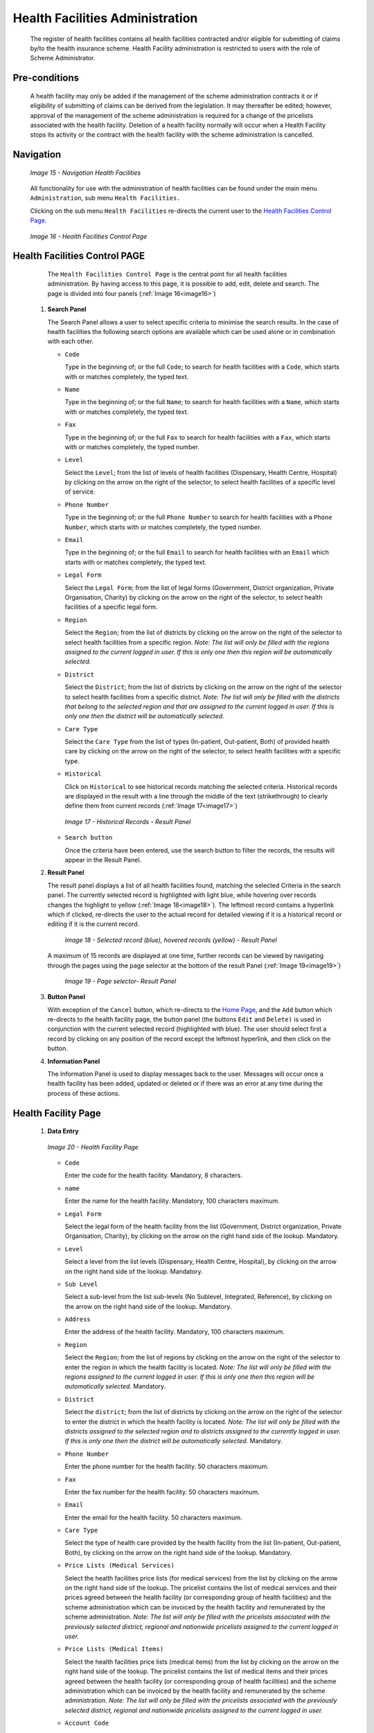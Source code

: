 Health Facilities Administration
^^^^^^^^^^^^^^^^^^^^^^^^^^^^^^^^

  The register of health facilities contains all health facilities contracted and/or eligible for submitting of claims by/to the health insurance scheme. Health Facility administration is restricted to users with the role of Scheme Administrator.

Pre-conditions
""""""""""""""

  A health facility may only be added if the management of the scheme administration contracts it or if eligibility of submitting of claims can be derived from the legislation. It may thereafter be edited; however, approval of the management of the scheme administration is required for a change of the pricelists associated with the health facility. Deletion of a health facility normally will occur when a Health Facility stops its activity or the contract with the health facility with the scheme administration is cancelled.

Navigation
""""""""""

  .. _image15:
  .. figure:: /img/user_manual/image19.png
    :align: center

    `Image 15 - Navigation Health Facilities`

  All functionality for use with the administration of health facilities can be found under the main menu ``Administration``, sub menu ``Health Facilities.``

  Clicking on the sub menu ``Health Facilities`` re-directs the current user to the `Health Facilities Control Page <#health-facilities-control-page>`__\.

  .. _image16:
  .. figure:: /img/user_manual/image20.png
    :align: center

    `Image 16 - Health Facilities Control Page`

Health Facilities Control PAGE
""""""""""""""""""""""""""""""

  The ``Health Facilities Control Page`` is the central point for all health facilities administration. By having access to this page, it is possible to add, edit, delete and search. The page is divided into four panels (:ref:`Image 16<image16>`)

 #. **Search Panel**

    The Search Panel allows a user to select specific criteria to minimise the search results. In the case of health facilities the following search options are available which can be used alone or in combination with each other.

    * ``Code``

      Type in the beginning of; or the full ``Code``; to search for health facilities with a ``Code``, which starts with or matches completely, the typed text.

    * ``Name``

      Type in the beginning of; or the full ``Name``; to search for health facilities with a ``Name``, which starts with or matches completely, the typed text.

    * ``Fax``

      Type in the beginning of; or the full ``Fax`` to search for health facilities with a ``Fax``, which starts with or matches completely, the typed number.

    * ``Level``

      Select the ``Level``; from the list of levels of health facilities (Dispensary, Health Centre, Hospital) by clicking on the arrow on the right of the selector, to select health facilities of a specific level of service.

    * ``Phone Number``

      Type in the beginning of; or the full ``Phone Number`` to search for health facilities with a ``Phone Number``, which starts with or matches completely, the typed number.

    * ``Email``

      Type in the beginning of; or the full ``Email`` to search for health facilities with an ``Email`` which starts with or matches completely, the typed text.

    * ``Legal Form``

      Select the ``Legal Form``; from the list of legal forms (Government, District organization, Private Organisation, Charity) by clicking on the arrow on the right of the selector, to select health facilities of a specific legal form.

    * ``Region``

      Select the ``Region``; from the list of districts by clicking on the arrow on the right of the selector to select health facilities from a specific region. *Note: The list will only be filled with the regions assigned to the current logged in user. If this is only one then this region will be automatically selected.*

    * ``District``

      Select the ``District``; from the list of districts by clicking on the arrow on the right of the selector to select health facilities from a specific district. *Note: The list will only be filled with the districts that belong to the selected region and that are assigned to the current logged in user. If this is only one then the district will be automatically selected.*

    * ``Care Type``

      Select the ``Care Type`` from the list of types (In-patient, Out-patient, Both) of provided health care by clicking on the arrow on the right of the selector, to select health facilities with a specific type.

    * ``Historical``

      Click on ``Historical`` to see historical records matching the selected criteria. Historical records are displayed in the result with a line through the middle of the text (strikethrough) to clearly define them from current records (:ref:`Image 17<image17>`)

      .. _image17:
      .. figure:: /img/user_manual/image21.png
        :align: center

        `Image 17 - Historical Records - Result Panel`

    * ``Search button``

      Once the criteria have been entered, use the search button to filter the records, the results will appear in the Result Panel.

 #. **Result Panel**

    The result panel displays a list of all health facilities found, matching the selected Criteria in the search panel. The currently selected record is highlighted with light blue, while hovering over records changes the highlight to yellow (:ref:`Image 18<image18>`). The leftmost record contains a hyperlink which if clicked, re-directs the user to the actual record for detailed viewing if it is a historical record or editing if it is the current record.

      .. _image18:
      .. figure:: /img/user_manual/image22.png
        :align: center

        `Image 18 - Selected record (blue), hovered records (yellow) - Result Panel`

    A maximum of 15 records are displayed at one time, further records can be viewed by navigating through the pages using the page selector at the bottom of the result Panel (:ref:`Image 19<image19>`)

      .. _image19:
      .. figure:: /img/user_manual/image11.png
        :align: center

        `Image 19 - Page selector- Result Panel`

 #. **Button Panel**

    With exception of the ``Cancel`` button, which re-directs to the `Home Page <#image-2.2-home-page>`__, and the ``Add`` button which re-directs to the health facility page, the button panel (the buttons ``Edit`` and ``Delete)`` is used in conjunction with the current selected record (highlighted with blue). The user should select first a record by clicking on any position of the record except the leftmost hyperlink, and then click on the button.

 #. **Information Panel**

    The Information Panel is used to display messages back to the user. Messages will occur once a health facility has been added, updated or deleted or if there was an error at any time during the process of these actions.

Health Facility Page
""""""""""""""""""""

 #. **Data Entry**

    .. _image20:
    .. figure:: /img/user_manual/image23.png
      :align: center

      `Image 20 - Health Facility Page`

    * ``Code``

      Enter the code for the health facility. Mandatory, 8 characters.

    * ``name``

      Enter the name for the health facility. Mandatory, 100 characters maximum.

    * ``Legal Form``

      Select the legal form of the health facility from the list (Government, District organization, Private Organisation, Charity), by clicking on the arrow on the right hand side of the lookup.  Mandatory.

    * ``Level``

      Select a level from the list levels (Dispensary, Health Centre, Hospital), by clicking on the arrow on the right hand side of the lookup. Mandatory.

    * ``Sub Level``

      Select a sub-level from the list sub-levels (No Sublevel, Integrated, Reference), by clicking on the arrow on the right hand side of the lookup. Mandatory.

    * ``Address``

      Enter the address of the health facility. Mandatory, 100 characters maximum.

    * ``Region``

      Select the ``Region``; from the list of regions by clicking on the arrow  on the right of the selector to enter the region in which the health facility is located. *Note: The list will only be filled with the regions assigned to the current logged in user. If this is only one then this region will be automatically selected.* Mandatory.

    * ``District``

      Select the ``district``; from the list of districts by clicking on the arrow on the right of the selector to enter the district in which the health facility is located. *Note: The list will only be filled with the districts assigned to the selected region and to districts assigned to the currently logged in user. If this is only one then the district will be automatically selected.* Mandatory.

    * ``Phone Number``

      Enter the phone number for the health facility. 50 characters maximum.

    * ``Fax``

      Enter the fax number for the health facility. 50 characters maximum.

    * ``Email``

      Enter the email for the health facility. 50 characters maximum.

    * ``Care Type``

      Select the type of health care provided by the health facility from the list (In-patient, Out-patient, Both), by clicking on the arrow on the right hand side of the lookup. Mandatory.

    * ``Price Lists (Medical Services)``

      Select the health facilities price lists (for medical services) from the list by clicking on the arrow on the right hand side of the lookup. The pricelist contains the list of medical services and their prices agreed between the health facility (or corresponding group of health facilities) and the scheme administration which can be invoiced by the health facility and remunerated by the scheme administration. *Note: The list will only be filled with the pricelists associated with the previously selected district, regional and nationwide pricelists assigned to the current logged in user.*

    * ``Price Lists (Medical Items)``

      Select the health facilities price lists (medical items) from the list by clicking on the arrow on the right hand side of the lookup. The pricelist contains the list of medical items and their prices agreed between the health facility (or corresponding group of health facilities) and the scheme administration which can be invoiced by the health facility and remunerated by the scheme administration. *Note: The list will only be filled with the pricelists associated with the previously selected district, regional and nationwide pricelists assigned to the current logged in user.*

    * ``Account Code``

      Enter the account code (Identification for the accounting software), which will be used in reports on remuneration to be received by the health facility. 25 characters maximum.

    * ``Region, District, Municipality, Village, Catchment grid``

      Check the locations that define the catchment area of the health facility. Specify the percentage of the population of a village that belong to the catchment area in the catchment column. Default is 100%.

 #. **Saving**

    Once all mandatory data is entered, clicking on the ``Save`` button will save the record. The user will be re-directed back to the ``Health Facility Control Page``, with the newly saved record displayed and selected in the result panel. A message confirming that the health facility has been saved will appear on the Information Panel.

 #. **Mandatory data**

    If mandatory data is not entered at the time the user clicks the ``Save`` button, a message will appear in the Information Panel, and the data field will take the focus (by an asterisk on the right of the corresponding data field).

 #. **Cancel**

    By clicking on the ``Cancel`` button, the user will be re-directed to the `Health Facilities Control Page <#health-facilities-control-page>`__.

Adding a Health Facility
""""""""""""""""""""""""

  Click on the ``Add`` button to re-direct to the `Health Facility Page <#health-facility-page>`__

  When the page opens all entry fields are empty. See the `Health Facility Page <#health-facility-page>`__ for information on the data entry and mandatory fields.

Editing a Health Facility
"""""""""""""""""""""""""

  Click on the ``Edit`` button to re-direct to the `Health Facility Page <#health-facility-page>`__\ .

  The page will open with the current information loaded into the data entry fields. See the `Health Facility Page <#health-facility-page>`__ for information on the data entry and mandatory fields

Deleting a Health Facility
""""""""""""""""""""""""""

  Click on the ``Delete`` button to delete the currently selected record.

  Before deleting a confirmation popup (:ref:`Image 21<image21>`) is displayed, which requires the user to confirm if the action should really be carried out?

    .. _image21:
    .. figure:: /img/user_manual/image24.png
      :align: center

      `Image 21 - Delete confirmation- Button Panel`

  When a health facility is deleted, all records retaining to the deleted health facility will still be available by selecting historical records.
